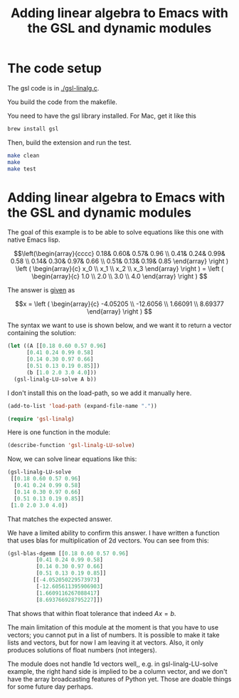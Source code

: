 #+title: Adding linear algebra to Emacs with the GSL and dynamic modules

* The code setup

The gsl code is in [[./gsl-linalg.c]].

You build the code from the makefile.

You need to have the gsl library installed. For Mac, get it like this

#+BEGIN_SRC sh
brew install gsl
#+END_SRC

Then, build the extension and run the test.

#+BEGIN_SRC sh :results org
make clean
make
make test
#+END_SRC

#+RESULTS:
#+begin_src org
rm *.o *.so
gcc -Wall -I/opt/homebrew/include -fPIC -c gsl-linalg.c
gcc -shared -L/opt/homebrew/lib -lgsl -o gsl-linalg.so gsl-linalg.o
emacs -batch -q -l tests.el -f test-linalg

"You should get [7.0 8.0]"

"You actually got [7.0 8.0]"
emacs -batch -q -l tests.el -f test-dgemm

[[1.0000000000000004] [1.9999999999999991] [2.999999999999999] [4.0]]

"You should get this:
[[1.0000000000000004] [1.9999999999999991] [2.999999999999999] [4.0]]"

"No error counts as a passed test here."
#+end_src

* Adding linear algebra to Emacs with the GSL and dynamic modules

The goal of this example is to be able to solve equations like this one with native Emacs lisp.

\[\left(\begin{array}{cccc}
 0.18& 0.60& 0.57& 0.96 \\
 0.41& 0.24& 0.99& 0.58 \\
 0.14& 0.30& 0.97& 0.66 \\
 0.51& 0.13& 0.19& 0.85 \end{array} \right ) 
\left ( \begin{array}{c} x_0 \\ x_1 \\ x_2 \\ x_3 \end{array} \right )
= \left ( \begin{array}{c} 1.0 \\ 2.0 \\ 3.0 \\ 4.0 \end{array} \right ) \]

The answer is [[https://www.gnu.org/software/gsl/doc/html/linalg.html#examples:][given]] as

\[x = \left ( \begin{array}{c} -4.05205 \\ -12.6056 \\ 1.66091 \\ 8.69377 \end{array} \right ) \]

The syntax we want to use is shown below, and we want it to return a vector containing the solution:

#+BEGIN_SRC emacs-lisp
(let ((A [[0.18 0.60 0.57 0.96]
	  [0.41 0.24 0.99 0.58]
	  [0.14 0.30 0.97 0.66]
	  [0.51 0.13 0.19 0.85]])
      (b [1.0 2.0 3.0 4.0]))
  (gsl-linalg-LU-solve A b))
#+END_SRC


I don't install this on the load-path, so we add it manually here.

#+BEGIN_SRC emacs-lisp
(add-to-list 'load-path (expand-file-name "."))

(require 'gsl-linalg)
#+END_SRC

#+RESULTS:
: gsl-linalg

Here is one function in the module:

#+BEGIN_SRC emacs-lisp
(describe-function 'gsl-linalg-LU-solve)
#+END_SRC

#+RESULTS:
: gsl-linalg-LU-solve is a module-function.
: 
: (gsl-linalg-LU-solve ARG1 ARG2)
: 
: (gsl-linalg-LU-solve A b).
: Solve A x = b for x.
: Returns a vector containing the solution x.
: 

Now, we can solve linear equations like this:

#+BEGIN_SRC emacs-lisp
(gsl-linalg-LU-solve
 [[0.18 0.60 0.57 0.96]
  [0.41 0.24 0.99 0.58]
  [0.14 0.30 0.97 0.66]
  [0.51 0.13 0.19 0.85]]
 [1.0 2.0 3.0 4.0])
#+END_SRC

#+RESULTS:
: [-4.052050229573971 -12.605611395906905 1.6609116267088422 8.693766928795227]

That matches the expected answer.

We have a limited ability to confirm this answer. I have written a function that uses blas for multiplication of 2d vectors. You can see from this:

#+BEGIN_SRC emacs-lisp
(gsl-blas-dgemm [[0.18 0.60 0.57 0.96]
		 [0.41 0.24 0.99 0.58]
		 [0.14 0.30 0.97 0.66]
		 [0.51 0.13 0.19 0.85]]
		[[-4.052050229573973]
		 [-12.605611395906903]
		 [1.6609116267088417]
		 [8.693766928795227]])
#+END_SRC

#+RESULTS:
: [[1.0000000000000004] [1.9999999999999991] [2.999999999999999] [4.0]]

That shows that within float tolerance that indeed $A x = b$.

The main limitation of this module at the moment is that you have to use vectors; you cannot put in a list of numbers. It is possible to make it take lists and vectors, but for now I am leaving it at vectors. Also, it only produces solutions of float numbers (not integers).

The module does not handle 1d vectors well,, e.g. in gsl-linalg-LU-solve example, the right hand side is implied to be a column vector, and we don't have the array broadcasting features of Python yet. Those are doable things for some future day perhaps. 


